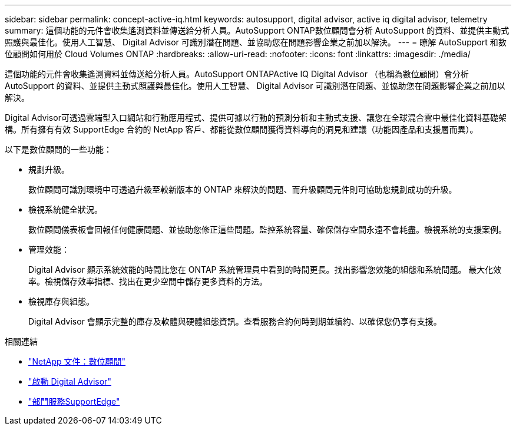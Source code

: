 ---
sidebar: sidebar 
permalink: concept-active-iq.html 
keywords: autosupport, digital advisor, active iq digital advisor, telemetry 
summary: 這個功能的元件會收集遙測資料並傳送給分析人員。AutoSupport ONTAP數位顧問會分析 AutoSupport 的資料、並提供主動式照護與最佳化。使用人工智慧、 Digital Advisor 可識別潛在問題、並協助您在問題影響企業之前加以解決。 
---
= 瞭解 AutoSupport 和數位顧問如何用於 Cloud Volumes ONTAP
:hardbreaks:
:allow-uri-read: 
:nofooter: 
:icons: font
:linkattrs: 
:imagesdir: ./media/


[role="lead"]
這個功能的元件會收集遙測資料並傳送給分析人員。AutoSupport ONTAPActive IQ Digital Advisor （也稱為數位顧問）會分析 AutoSupport 的資料、並提供主動式照護與最佳化。使用人工智慧、 Digital Advisor 可識別潛在問題、並協助您在問題影響企業之前加以解決。

Digital Advisor可透過雲端型入口網站和行動應用程式、提供可據以行動的預測分析和主動式支援、讓您在全球混合雲中最佳化資料基礎架構。所有擁有有效 SupportEdge 合約的 NetApp 客戶、都能從數位顧問獲得資料導向的洞見和建議（功能因產品和支援層而異）。

以下是數位顧問的一些功能：

* 規劃升級。
+
數位顧問可識別環境中可透過升級至較新版本的 ONTAP 來解決的問題、而升級顧問元件則可協助您規劃成功的升級。

* 檢視系統健全狀況。
+
數位顧問儀表板會回報任何健康問題、並協助您修正這些問題。監控系統容量、確保儲存空間永遠不會耗盡。檢視系統的支援案例。

* 管理效能：
+
Digital Advisor 顯示系統效能的時間比您在 ONTAP 系統管理員中看到的時間更長。找出影響您效能的組態和系統問題。
最大化效率。檢視儲存效率指標、找出在更少空間中儲存更多資料的方法。

* 檢視庫存與組態。
+
Digital Advisor 會顯示完整的庫存及軟體與硬體組態資訊。查看服務合約何時到期並續約、以確保您仍享有支援。



.相關連結
* https://docs.netapp.com/us-en/active-iq/["NetApp 文件：數位顧問"^]
* https://aiq.netapp.com/custom-dashboard/search["啟動 Digital Advisor"^]
* https://www.netapp.com/us/services/support-edge.aspx["部門服務SupportEdge"^]

